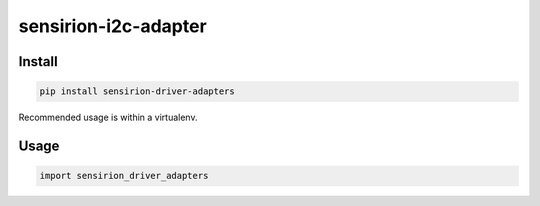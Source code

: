 sensirion-i2c-adapter
=====================

Install
-------
.. sourcecode:: bash

    pip install sensirion-driver-adapters

Recommended usage is within a virtualenv.

Usage
-----
.. sourcecode:: python

    import sensirion_driver_adapters
